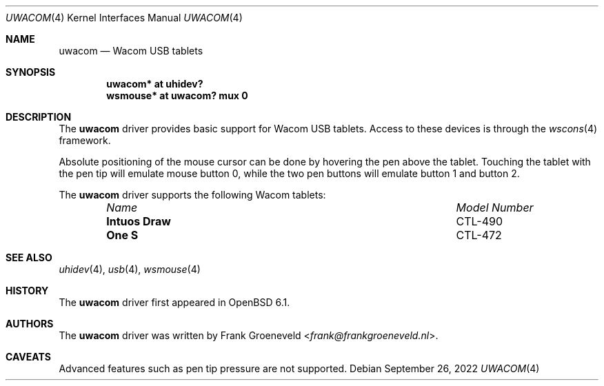 .\" $OpenBSD: uwacom.4,v 1.3 2022/09/26 06:14:21 sdk Exp $
.\"
.\" Copyright (c) 2016 Frank Groeneveld <frank@frankgroeneveld.nl>
.\"
.\" Permission to use, copy, modify, and distribute this software for any
.\" purpose with or without fee is hereby granted, provided that the above
.\" copyright notice and this permission notice appear in all copies.
.\"
.\" THE SOFTWARE IS PROVIDED "AS IS" AND THE AUTHOR DISCAIMS ALL WARRANTIES
.\" WITH REGARD TO THIS SOFTWARE INCLUDING ALL IMPLIED WARRANTIES OF
.\" MERCHANTABILITY AND FITNESS. IN NO EVENT SHALL THE AUTHOR BE LIABLE FOR
.\" ANY SPECIAL, DIRECT, INDIRECT, OR CONSEQUENTIAL DAMAGES OR ANY DAMAGES
.\" WHATSOEVER RESULTING FROM LOSS OF USE, DATA OR PROFITS, WHETHER IN AN
.\" ACTION OF CONTRACT, NEGLIGENCE OR OTHER TORTIOUS ACTION, ARISING OUT OF
.\" OR IN CONNECTION WITH THE USE OR PERFORMANCE OF THIS SOFTWARE.
.\"
.Dd $Mdocdate: September 26 2022 $
.Dt UWACOM 4
.Os
.Sh NAME
.Nm uwacom
.Nd Wacom USB tablets
.Sh SYNOPSIS
.Cd "uwacom*  at uhidev?"
.Cd "wsmouse* at uwacom? mux 0"
.Sh DESCRIPTION
The
.Nm
driver provides basic support for Wacom USB tablets.
Access to these devices is through the
.Xr wscons 4
framework.
.Pp
Absolute positioning of the mouse cursor can be done by hovering the pen above
the tablet.
Touching the tablet with the pen tip will emulate mouse button 0,
while the two pen buttons will emulate button 1 and button 2.
.Pp
The
.Nm
driver supports the following Wacom tablets:
.Bl -column "Intuos Draw" "Model Number" -offset 6n
.It Em Name Ta Em Model Number
.It Li Intuos Draw Ta CTL-490
.It Li One S Ta CTL-472
.El
.Sh SEE ALSO
.Xr uhidev 4 ,
.Xr usb 4 ,
.Xr wsmouse 4
.Sh HISTORY
The
.Nm
driver
first appeared in
.Ox 6.1 .
.Sh AUTHORS
.An -nosplit
The
.Nm
driver was written by
.An Frank Groeneveld Aq Mt frank@frankgroeneveld.nl .
.Sh CAVEATS
Advanced features such as pen tip pressure are not supported.
